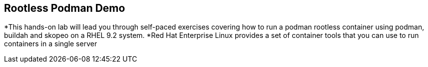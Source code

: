 == Rootless Podman Demo

*This hands-on lab will lead you through self-paced exercises covering how to run a podman rootless container using podman, buildah and skopeo on a RHEL 9.2 system.
*Red Hat Enterprise Linux provides a set of container tools that you can use to run containers in a single server
